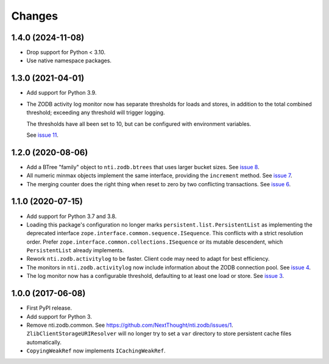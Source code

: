 =========
 Changes
=========


1.4.0 (2024-11-08)
==================

- Drop support for Python < 3.10.
- Use native namespace packages.


1.3.0 (2021-04-01)
==================

- Add support for Python 3.9.

- The ZODB activity log monitor now has separate thresholds for loads
  and stores, in addition to the total combined threshold; exceeding
  any threshold will trigger logging.

  The thresholds have all been set to 10, but can be configured with
  environment variables.

  See `issue 11 <https://github.com/NextThought/nti.zodb/issues/11>`_.

1.2.0 (2020-08-06)
==================

- Add a BTree "family" object to ``nti.zodb.btrees`` that uses larger
  bucket sizes. See `issue 8 <https://github.com/NextThought/nti.zodb/issues/8>`_.

- All numeric minmax objects implement the same interface, providing
  the ``increment`` method. See `issue 7
  <https://github.com/NextThought/nti.zodb/issues/7>`_.

- The merging counter does the right thing when reset to zero by two
  conflicting transactions. See `issue 6
  <https://github.com/NextThought/nti.zodb/issues/6>`_.

1.1.0 (2020-07-15)
==================

- Add support for Python 3.7 and 3.8.

- Loading this package's configuration no longer marks
  ``persistent.list.PersistentList`` as implementing the deprecated
  interface ``zope.interface.common.sequence.ISequence``. This
  conflicts with a strict resolution order. Prefer
  ``zope.interface.common.collections.ISequence`` or its mutable
  descendent, which ``PersistentList`` already implements.

- Rework ``nti.zodb.activitylog`` to be faster. Client code may need
  to adapt for best efficiency.

- The monitors in ``nti.zodb.activitylog`` now include information
  about the ZODB connection pool. See `issue 4
  <https://github.com/NextThought/nti.zodb/issues/4>`_.

- The log monitor now has a configurable threshold, defaulting to at
  least one load or store. See `issue 3
  <https://github.com/NextThought/nti.zodb/issues/3>`_.

1.0.0 (2017-06-08)
==================

- First PyPI release.
- Add support for Python 3.
- Remove nti.zodb.common. See
  https://github.com/NextThought/nti.zodb/issues/1.
  ``ZlibClientStorageURIResolver`` will no longer try to set a ``var``
  directory to store persistent cache files automatically.
- ``CopyingWeakRef`` now implements ``ICachingWeakRef``.
